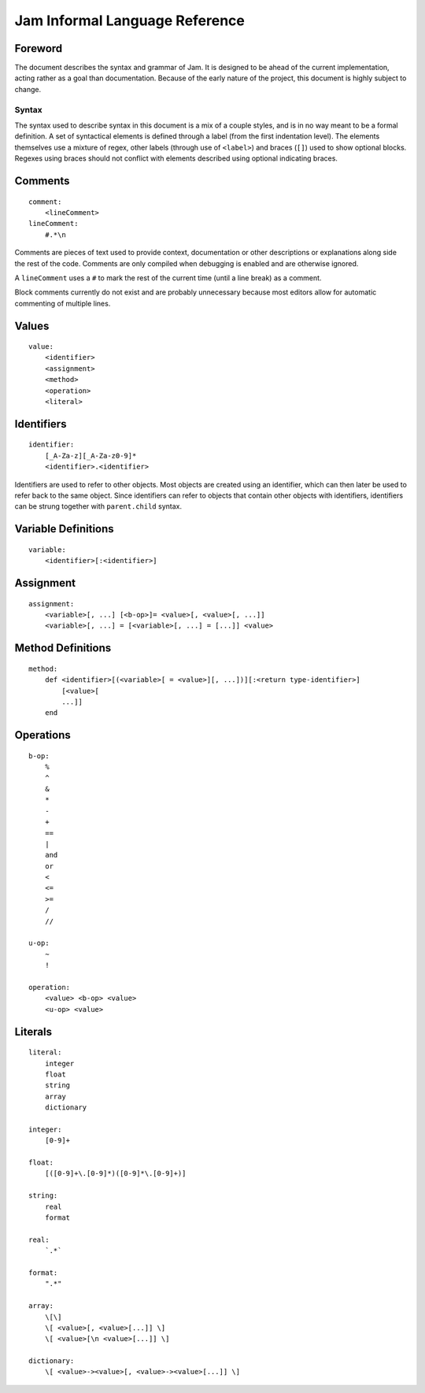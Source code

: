 .. _jam-informal:

Jam Informal Language Reference
###############################

Foreword
========

The document describes the syntax and grammar of Jam. It is designed to be ahead
of the current implementation, acting rather as a goal than documentation.
Because of the early nature of the project, this document is highly subject to
change.

Syntax
------

The syntax used to describe syntax in this document is a mix of a couple
styles, and is in no way meant to be a formal definition. A set of syntactical
elements is defined through a label (from the first indentation level). The
elements themselves use a mixture of regex, other labels (through use of
``<label>``) and braces (``[]``) used to show optional blocks. Regexes using
braces should not conflict with elements described using optional indicating
braces.

Comments
========

::

    comment:
        <lineComment>
    lineComment:
        #.*\n

Comments are pieces of text used to provide context, documentation or other
descriptions or explanations along side the rest of the code. Comments are only
compiled when debugging is enabled and are otherwise ignored.

A ``lineComment`` uses a ``#`` to mark the rest of the current time (until a
line break) as a comment.

Block comments currently do not exist and are probably unnecessary because
most editors allow for automatic commenting of multiple lines.

Values
======

::

    value:
        <identifier>
        <assignment>
        <method>
        <operation>
        <literal>

Identifiers
===========

::

    identifier:
        [_A-Za-z][_A-Za-z0-9]*
        <identifier>.<identifier>

Identifiers are used to refer to other objects. Most objects are created using
an identifier, which can then later be used to refer back to the same object.
Since identifiers can refer to objects that contain other objects with
identifiers, identifiers can be strung together with ``parent.child`` syntax.

Variable Definitions
====================

::

    variable:
        <identifier>[:<identifier>]

Assignment
==========

::

    assignment:
        <variable>[, ...] [<b-op>]= <value>[, <value>[, ...]]
        <variable>[, ...] = [<variable>[, ...] = [...]] <value>

Method Definitions
==================

::

    method:
        def <identifier>[(<variable>[ = <value>][, ...])][:<return type-identifier>]
            [<value>[
            ...]]
        end

Operations
==========

::

    b-op:
        %
        ^
        &
        *
        -
        +
        ==
        |
        and
        or
        <
        <=
        >=
        /
        //

    u-op:
        ~
        !

    operation:
        <value> <b-op> <value>
        <u-op> <value>

Literals
========

::

    literal:
        integer
        float
        string
        array
        dictionary

    integer:
        [0-9]+

    float:
        [([0-9]+\.[0-9]*)([0-9]*\.[0-9]+)]

    string:
        real
        format

    real:
        `.*`

    format:
        ".*"

    array:
        \[\]
        \[ <value>[, <value>[...]] \]
        \[ <value>[\n <value>[...]] \]

    dictionary:
        \[ <value>-><value>[, <value>-><value>[...]] \]
